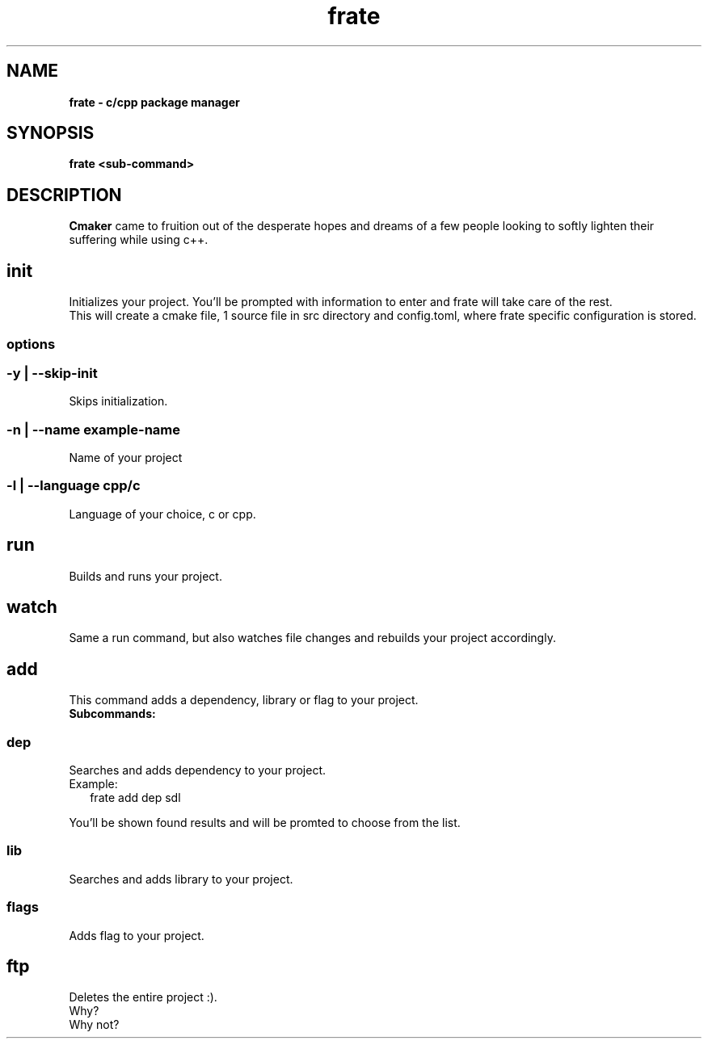 .TH "frate" "1" "2023-11-05" "cmaker" "cmaker manual"
.SH "NAME"
\fBfrate - c/cpp package manager\fR
.SH SYNOPSIS
.P
\fBfrate <sub\-command>\fR
.SH DESCRIPTION
.P
\fBCmaker\fR came to fruition out of the desperate hopes and dreams of a few people looking to softly lighten their suffering while using c++\.
.SH init
.P
Initializes your project\. You'll be prompted with information to enter and frate will take care of the rest\.
.br
This will create a cmake file, 1 source file in src directory and config\.toml, where frate specific configuration is stored\.
.SS options
.SS \-y | \-\-skip\-init
.P
Skips initialization\.
.SS \-n | \-\-name example\-name
.P
Name of your project
.SS \-l | \-\-language cpp/c
.P
Language of your choice, c or cpp\.
.SH run
.P
Builds and runs your project\.
.SH watch
.P
Same a run command, but also watches file changes and rebuilds your project accordingly\.
.SH add
.P
This command adds a dependency, library or flag to your project\.
.br
\fBSubcommands:\fR
.SS dep
.P
Searches and adds dependency to your project\.
.br
Example:
.RS 2
.nf
frate add dep sdl
.fi
.RE
.P
You'll be shown found results and will be promted to choose from the list\.
.SS lib
.P
Searches and adds library to your project\.
.SS flags
.P
Adds flag to your project\.
.SH ftp
.P
Deletes the entire project :)\.
.br
Why?
.br
Why not?

